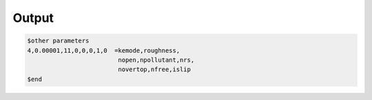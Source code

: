 Output
**********************************


.. code:: ruby
   
   $other parameters
   4,0.00001,11,0,0,0,1,0  =kemode,roughness,
                            nopen,npollutant,nrs,
                            novertop,nfree,islip
   $end

